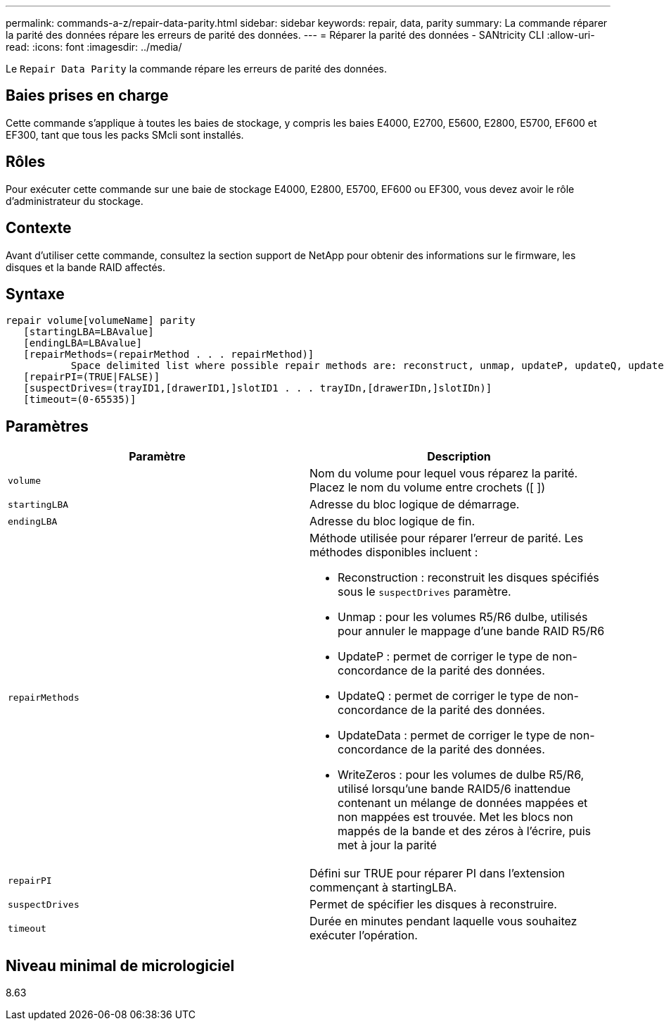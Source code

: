 ---
permalink: commands-a-z/repair-data-parity.html 
sidebar: sidebar 
keywords: repair, data, parity 
summary: La commande réparer la parité des données répare les erreurs de parité des données. 
---
= Réparer la parité des données - SANtricity CLI
:allow-uri-read: 
:icons: font
:imagesdir: ../media/


[role="lead"]
Le `Repair Data Parity` la commande répare les erreurs de parité des données.



== Baies prises en charge

Cette commande s'applique à toutes les baies de stockage, y compris les baies E4000, E2700, E5600, E2800, E5700, EF600 et EF300, tant que tous les packs SMcli sont installés.



== Rôles

Pour exécuter cette commande sur une baie de stockage E4000, E2800, E5700, EF600 ou EF300, vous devez avoir le rôle d'administrateur du stockage.



== Contexte

Avant d'utiliser cette commande, consultez la section support de NetApp pour obtenir des informations sur le firmware, les disques et la bande RAID affectés.



== Syntaxe

[source, cli]
----
repair volume[volumeName] parity
   [startingLBA=LBAvalue]
   [endingLBA=LBAvalue]
   [repairMethods=(repairMethod . . . repairMethod)]
           Space delimited list where possible repair methods are: reconstruct, unmap, updateP, updateQ, updateData, and writeZeros
   [repairPI=(TRUE|FALSE)]
   [suspectDrives=(trayID1,[drawerID1,]slotID1 . . . trayIDn,[drawerIDn,]slotIDn)]
   [timeout=(0-65535)]
----


== Paramètres

|===
| Paramètre | Description 


 a| 
`volume`
 a| 
Nom du volume pour lequel vous réparez la parité. Placez le nom du volume entre crochets ([ ])



 a| 
`startingLBA`
 a| 
Adresse du bloc logique de démarrage.



 a| 
`endingLBA`
 a| 
Adresse du bloc logique de fin.



 a| 
`repairMethods`
 a| 
Méthode utilisée pour réparer l'erreur de parité. Les méthodes disponibles incluent :

* Reconstruction : reconstruit les disques spécifiés sous le `suspectDrives` paramètre.
* Unmap : pour les volumes R5/R6 dulbe, utilisés pour annuler le mappage d'une bande RAID R5/R6
* UpdateP : permet de corriger le type de non-concordance de la parité des données.
* UpdateQ : permet de corriger le type de non-concordance de la parité des données.
* UpdateData : permet de corriger le type de non-concordance de la parité des données.
* WriteZeros : pour les volumes de dulbe R5/R6, utilisé lorsqu'une bande RAID5/6 inattendue contenant un mélange de données mappées et non mappées est trouvée. Met les blocs non mappés de la bande et des zéros à l'écrire, puis met à jour la parité




 a| 
`repairPI`
 a| 
Défini sur TRUE pour réparer PI dans l'extension commençant à startingLBA.



 a| 
`suspectDrives`
 a| 
Permet de spécifier les disques à reconstruire.



 a| 
`timeout`
 a| 
Durée en minutes pendant laquelle vous souhaitez exécuter l'opération.

|===


== Niveau minimal de micrologiciel

8.63
